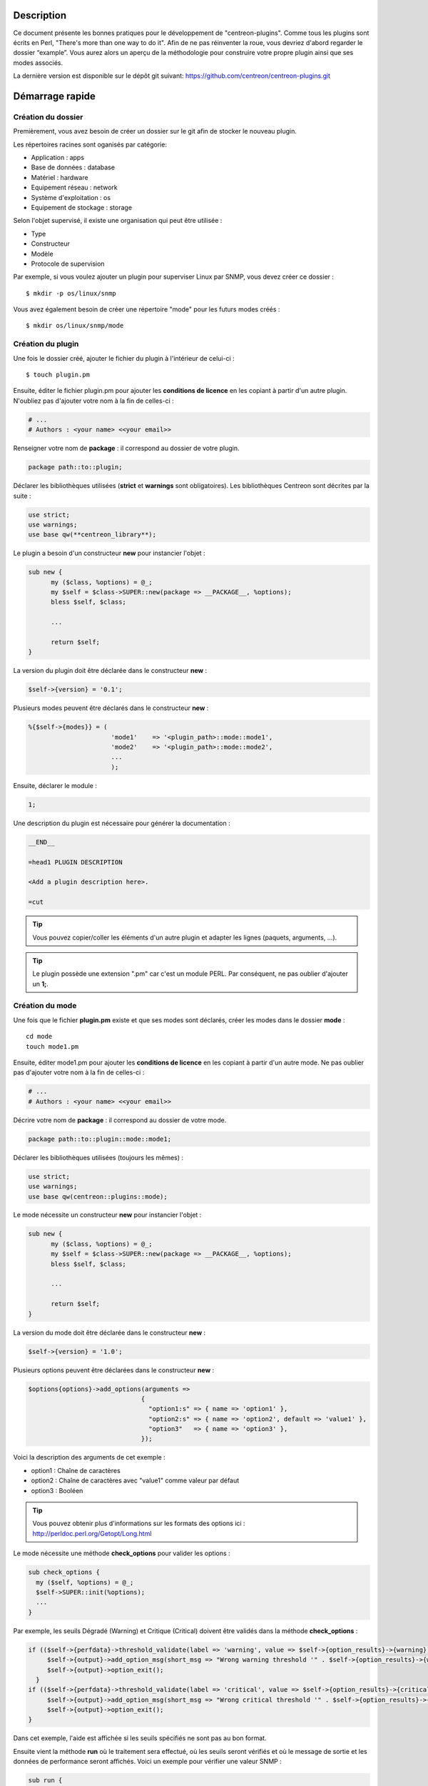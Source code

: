 ***********
Description
***********

Ce document présente les bonnes pratiques pour le développement de "centreon-plugins".
Comme tous les plugins sont écrits en Perl, "There's more than one way to do it".
Afin de ne pas réinventer la roue, vous devriez d'abord regarder le dossier “example”. Vous aurez alors un aperçu de la méthodologie pour construire votre propre plugin ainsi que ses modes associés.

La dernière version est disponible sur le dépôt git suivant: https://github.com/centreon/centreon-plugins.git

****************
Démarrage rapide
****************

-------------------
Création du dossier
-------------------

Premièrement, vous avez besoin de créer un dossier sur le git afin de stocker le nouveau plugin.

Les répertoires racines sont oganisés par catégorie:

* Application            : apps
* Base de données        : database
* Matériel               : hardware
* Equipement réseau      : network
* Système d'exploitation : os
* Equipement de stockage : storage

Selon l'objet supervisé, il existe une organisation qui peut être utilisée :

* Type
* Constructeur
* Modèle
* Protocole de supervision

Par exemple, si vous voulez ajouter un plugin pour superviser Linux par SNMP, vous devez créer ce dossier :
::

  $ mkdir -p os/linux/snmp

Vous avez également besoin de créer une répertoire "mode" pour les futurs modes créés :
::

  $ mkdir os/linux/snmp/mode

------------------
Création du plugin
------------------

Une fois le dossier créé, ajouter le fichier du plugin à l'intérieur de celui-ci :
::

  $ touch plugin.pm

Ensuite, éditer le fichier plugin.pm pour ajouter les **conditions de licence** en les copiant à partir d'un autre plugin. N'oubliez pas d'ajouter votre nom à la fin de celles-ci :

.. code-block:: perl

  # ...
  # Authors : <your name> <<your email>>

Renseigner votre nom de **package** : il correspond au dossier de votre plugin.

.. code-block:: perl

  package path::to::plugin;

Déclarer les bibliothèques utilisées (**strict** et **warnings** sont obligatoires). Les bibliothèques Centreon sont décrites par la suite :

.. code-block:: perl

  use strict;
  use warnings;
  use base qw(**centreon_library**);

Le plugin a besoin d'un constructeur **new** pour instancier l'objet :

.. code-block:: perl

  sub new {
        my ($class, %options) = @_;
        my $self = $class->SUPER::new(package => __PACKAGE__, %options);
        bless $self, $class;

        ...

        return $self;
  }

La version du plugin doit être déclarée dans le constructeur **new** :

.. code-block:: perl

  $self->{version} = '0.1';

Plusieurs modes peuvent être déclarés dans le constructeur **new** :

.. code-block:: perl

  %{$self->{modes}} = (
                        'mode1'    => '<plugin_path>::mode::mode1',
                        'mode2'    => '<plugin_path>::mode::mode2',
                        ...
                        );

Ensuite, déclarer le module :

.. code-block:: perl

  1;

Une description du plugin est nécessaire pour générer la documentation :

.. code-block:: perl

  __END__

  =head1 PLUGIN DESCRIPTION

  <Add a plugin description here>.

  =cut


.. tip::
  Vous pouvez copier/coller les éléments d'un autre plugin et adapter les lignes (paquets, arguments, ...).

.. tip::
  Le plugin possède une extension ".pm" car c'est un module PERL. Par conséquent, ne pas oublier d'ajouter un **1;**.

----------------
Création du mode
----------------

Une fois que le fichier **plugin.pm** existe et que ses modes sont déclarés, créer les modes dans le dossier **mode** :
::

  cd mode
  touch mode1.pm

Ensuite, éditer mode1.pm pour ajouter les **conditions de licence** en les copiant à partir d'un autre mode. Ne pas oublier pas d'ajouter votre nom à la fin de celles-ci :

.. code-block:: perl

  # ...
  # Authors : <your name> <<your email>>

Décrire votre nom de **package** : il correspond au dossier de votre mode.

.. code-block:: perl

  package path::to::plugin::mode::mode1;

Déclarer les bibliothèques utilisées (toujours les mêmes) :

.. code-block:: perl

  use strict;
  use warnings;
  use base qw(centreon::plugins::mode);

Le mode nécessite un constructeur **new** pour instancier l'objet :

.. code-block:: perl

  sub new {
        my ($class, %options) = @_;
        my $self = $class->SUPER::new(package => __PACKAGE__, %options);
        bless $self, $class;

        ...

        return $self;
  }

La version du mode doit être déclarée dans le constructeur **new** :

.. code-block:: perl

  $self->{version} = '1.0';

Plusieurs options peuvent être déclarées dans le constructeur **new** :

.. code-block:: perl

  $options{options}->add_options(arguments =>
                                {
                                  "option1:s" => { name => 'option1' },
                                  "option2:s" => { name => 'option2', default => 'value1' },
                                  "option3"   => { name => 'option3' },
                                });

Voici la description des arguments de cet exemple :

* option1 : Chaîne de caractères
* option2 : Chaîne de caractères avec "value1" comme valeur par défaut
* option3 : Booléen

.. tip::
  Vous pouvez obtenir plus d'informations sur les formats des options ici : http://perldoc.perl.org/Getopt/Long.html

Le mode nécessite une méthode **check_options** pour valider les options :

.. code-block:: perl

  sub check_options {
    my ($self, %options) = @_;
    $self->SUPER::init(%options);
    ...
  }

Par exemple, les seuils Dégradé (Warning) et Critique (Critical) doivent être validés dans la méthode **check_options** :

.. code-block:: perl

  if (($self->{perfdata}->threshold_validate(label => 'warning', value => $self->{option_results}->{warning})) == 0) {
       $self->{output}->add_option_msg(short_msg => "Wrong warning threshold '" . $self->{option_results}->{warning} . "'.");
       $self->{output}->option_exit();
    }
  if (($self->{perfdata}->threshold_validate(label => 'critical', value => $self->{option_results}->{critical})) == 0) {
       $self->{output}->add_option_msg(short_msg => "Wrong critical threshold '" . $self->{option_results}->{critical} . "'.");
       $self->{output}->option_exit();
  }

Dans cet exemple, l'aide est affichée si les seuils spécifiés ne sont pas au bon format.

Ensuite vient la méthode **run** où le traitement sera effectué, où les seuils seront vérifiés et où le message de sortie et les données de performance seront affichés.
Voici un exemple pour vérifier une valeur SNMP :

.. code-block:: perl

  sub run {
    my ($self, %options) = @_;
    $self->{snmp} = $options{snmp};
    $self->{hostname} = $self->{snmp}->get_hostname();

    my $result = $self->{snmp}->get_leef(oids => [$self->{option_results}->{oid}], nothing_quit => 1);
    my $value = $result->{$self->{option_results}->{oid}};

    my $exit = $self->{perfdata}->threshold_check(value => $value,
                               threshold => [ { label => 'critical', 'exit_litteral' => 'critical' }, { label => 'warning', exit_litteral => 'warning' } ]);
    $self->{output}->output_add(severity => $exit,
                                short_msg => sprintf("SNMP Value is %s.", $value));

    $self->{output}->perfdata_add(label => 'value', unit => undef,
                                  value => $value,
                                  warning => $self->{perfdata}->get_perfdata_for_output(label => 'warning'),
                                  critical => $self->{perfdata}->get_perfdata_for_output(label => 'critical'),
                                  min => undef, max => undef);

    $self->{output}->display();
    $self->{output}->exit();
  }

Dans cet exemple, un OID SNMP sera vérifié et comparé aux seuils Dégradé et Critique.
Voici les méthodes utilisées :

* get_leef        : pour obtenir une valeur snmp à partir d'un OID
* threshold_check : pour comparer une valeur snmp à des seuils dégradé et critique
* output_add      : pour ajouter des informations au message de sortie
* perfdata_add    : pour ajouter des données de performance au message de sortie
* display         : pour afficher le message de sortie
* exit            : pour sortir du programme

Ensuite, déclarer le module :

.. code-block:: perl

  1;

Une description du mode et de ses arguments est nécessaire pour générer la documentation :

.. code-block:: perl

  __END__

  =head1 PLUGIN DESCRIPTION

  <Add a plugin description here>.

  =cut

--------------
Commit et push
--------------

Avant de commiter le plugin, vous devez créer un **ticket amélioration** (enhancement) dans la forge centreon-plugins : http://forge.centreon.com/projects/centreon-plugins

Une fois que le plugin et ses modes sont développés, vous pouvez commiter (messages de commit en anglais) et envoyer votre travail :
::

  git add path/to/plugin
  git commit -m "Add new plugin for XXXX refs #<ticked_id>"
  git push

*****************************
Référentiel des bibliothèques
*****************************

Ce chapitre décrit les bibliothèques Centreon qui peuvent être utilisées dans votre développement.

------
Output
------

Cette bibliothèque vous permet de construire la sortie de votre plugin.

output_add
----------

Description
^^^^^^^^^^^

Ajouter une chaîne de caractères à la sortie (affichée avec la méthode **display**).
Si le statut est différent de 'OK', le message de sortie associé à 'OK' ne sera pas affiché.

Paramètres
^^^^^^^^^^

+------------+---------+----------+---------------------------------------------------------------+
|  Paramètre |    Type |   Défaut |          Description                                          |
+============+=========+==========+===============================================================+
| severity   | String  |    OK    | Statut du message de sortie.                                  |
+------------+---------+----------+---------------------------------------------------------------+
| separator  | String  |    \-    | Séparateur entre le statut et le message de sortie.           |
+------------+---------+----------+---------------------------------------------------------------+
| short_msg  | String  |          | Message de sortie court (première ligne).                     |
+------------+---------+----------+---------------------------------------------------------------+
| long_msg   | String  |          | Message de sortie long (utilisé avec l'option ``--verbose``). |
+------------+---------+----------+---------------------------------------------------------------+

Exemple
^^^^^^^

Voici un exemple de gestion de la sortie du plugin :

.. code-block:: perl

  $self->{output}->output_add(severity  => 'OK',
                              short_msg => 'All is ok');
  $self->{output}->output_add(severity  => 'Critical',
                              short_msg => 'There is a critical problem');
  $self->{output}->output_add(long_msg  => 'Port 1 is disconnected');

  $self->{output}->display();

La sortie affichera :
::

  CRITICAL - There is a critical problem
  Port 1 is disconnected


perfdata_add
------------

Description
^^^^^^^^^^^

Ajouter une donnée de performance à la sortie (affichée avec la méthode **display**).
Les données de performance sont affichées après le symbole '|'.

Paramètres
^^^^^^^^^^

+-----------------+-----------------+-------------+---------------------------------------------------------+
|  Paramètre      |    Type         |   Défaut    |          Description                                    |
+=================+=================+=============+=========================================================+
| label           | String          |             | Label de la donnée de performance.                      |
+-----------------+-----------------+-------------+---------------------------------------------------------+
| value           | Int             |             | Valeur de la donnée de performance.                     |
+-----------------+-----------------+-------------+---------------------------------------------------------+
| unit            | String          |             | Unité de la donnée de performance.                      |
+-----------------+-----------------+-------------+---------------------------------------------------------+
| warning         | String          |             | Seuil Dégradé.                                          |
+-----------------+-----------------+-------------+---------------------------------------------------------+
| critical        | String          |             | Seuil Critique.                                         |
+-----------------+-----------------+-------------+---------------------------------------------------------+
| min             | Int             |             | Valeur minimum de la donnée de performance.             |
+-----------------+-----------------+-------------+---------------------------------------------------------+
| max             | Int             |             | Valeur maximum de la donnée de performance.             |
+-----------------+-----------------+-------------+---------------------------------------------------------+

Exemple
^^^^^^^

Voici un exemple d'ajout d'une donnée de performance :

.. code-block:: perl

  $self->{output}->output_add(severity  => 'OK',
                              short_msg => 'Memory is ok');
  $self->{output}->perfdata_add(label    => 'memory_used',
                                value    => 30000000,
                                unit     => 'B',
                                warning  => '80000000',
                                critical => '90000000',
                                min      => 0,
                                max      => 100000000);

  $self->{output}->display();

La sortie affichera :
::

  OK - Memory is ok | 'memory_used'=30000000B;80000000;90000000;0;100000000


--------
Perfdata
--------

Cette bibliothèque vous permet de gérer les données de performance.

get_perfdata_for_output
-----------------------

Description
^^^^^^^^^^^

Gérer les seuils des données de performance pour la sortie.

Paramètres
^^^^^^^^^^

+-----------------+-----------------+-------------+--------------------------------------------------------------------------+
|  Paramètre      |    Type         |   Défaut    |          Description                                                     |
+=================+=================+=============+==========================================================================+
| **label**       | String          |             | Label du seuil.                                                          |
+-----------------+-----------------+-------------+--------------------------------------------------------------------------+
| total           | Int             |             | Seuil en pourcentage à transformer en valeur globale.                    |
+-----------------+-----------------+-------------+--------------------------------------------------------------------------+
| cast_int        | Int (0 or 1)    |             | Cast une valeur absolue en entier.                                       |
+-----------------+-----------------+-------------+--------------------------------------------------------------------------+
| op              | String          |             | Opérateur à appliquer à la valeur de début/fin (utilisé avec ``value``). |
+-----------------+-----------------+-------------+--------------------------------------------------------------------------+
| value           | Int             |             | Valeur à appliquer avec l'option ``op``.                                 |
+-----------------+-----------------+-------------+--------------------------------------------------------------------------+


Exemple
^^^^^^^

Voici un exemple de gestion des données de performance pour la sortie :

.. code-block:: perl

  my $format_warning_perfdata  = $self->{perfdata}->get_perfdata_for_output(label => 'warning', total => 1000000000, cast_int => 1);
  my $format_critical_perfdata = $self->{perfdata}->get_perfdata_for_output(label => 'critical', total => 1000000000, cast_int => 1);

  $self->{output}->perfdata_add(label    => 'memory_used',
                                value    => 30000000,
                                unit     => 'B',
                                warning  => $format_warning_perfdata,
                                critical => $format_critical_perfdata,
                                min      => 0,
                                max      => 1000000000);

.. tip::
  Dans cet exemple, au lieu d'afficher les seuils Dégradé et Critique en 'pourcentage', la fonction calculera et affichera ceux-ci en 'bytes'.

threshold_validate
------------------

Description
^^^^^^^^^^^

Valider et associer un seuil à un label.

Paramètres
^^^^^^^^^^

+-----------------+-----------------+-------------+---------------------------------------------------------+
|  Paramètre      |    Type         |   Défaut    |          Description                                    |
+=================+=================+=============+=========================================================+
| label           | String          |             | Label du seuil.                                         |
+-----------------+-----------------+-------------+---------------------------------------------------------+
| value           | String          |             | Valeur du seuil.                                        |
+-----------------+-----------------+-------------+---------------------------------------------------------+

Exemple
^^^^^^^

Voici un exemple vérifiant si le seuil dégradé est correct :

.. code-block:: perl

  if (($self->{perfdata}->threshold_validate(label => 'warning', value => $self->{option_results}->{warning})) == 0) {
    $self->{output}->add_option_msg(short_msg => "Wrong warning threshold '" . $self->{option_results}->{warning} . "'.");
    $self->{output}->option_exit();
  }

.. tip::
  Les bon formats de seuils sont consultables ici : https://nagios-plugins.org/doc/guidelines.html#THRESHOLDFORMAT

threshold_check
---------------

Description
^^^^^^^^^^^

Vérifier la valeur d'une donnée de performance avec un seuil pour déterminer son statut.

Paramètres
^^^^^^^^^^

+-----------------+-----------------+-------------+-------------------------------------------------------------------------+
|  Paramètre      |    Type         |   Défaut    |          Description                                                    |
+=================+=================+=============+=========================================================================+
| value           | Int             |             | Valeur de la donnée de performance à comparer.                          |
+-----------------+-----------------+-------------+-------------------------------------------------------------------------+
| threshold       | String array    |             | Label du seuil à comparer et statut de sortie si celui-ci est atteint.  |
+-----------------+-----------------+-------------+-------------------------------------------------------------------------+

Exemple
^^^^^^^

Voici un exemple vérifiant si une donnée de performance a atteint certains seuils :

.. code-block:: perl

  $self->{perfdata}->threshold_validate(label => 'warning', value => 80);
  $self->{perfdata}->threshold_validate(label => 'critical', value => 90);
  my $prct_used = 85;

  my $exit = $self->{perfdata}->threshold_check(value => $prct_used, threshold => [ { label => 'critical', 'exit_litteral' => 'critical' }, { label => 'warning', exit_litteral => 'warning' } ]);

  $self->{output}->output_add(severity  => $exit,
                              short_msg => sprint("Used memory is %i%%", $prct_used));
  $self->{output}->display();

La sortie affichera :
::

  WARNING - Used memory is 85% |

change_bytes
------------

Description
^^^^^^^^^^^

Convertir des bytes en unité de mesure lisible.
Retourner une valeur et une unité.

Paramètres
^^^^^^^^^^

+-----------------+-----------------+-------------+---------------------------------------------------------+
|  Paramètre      |    Type         |   Défaut    |          Description                                    |
+=================+=================+=============+=========================================================+
| value           | Int             |             | Valeur de données de performance à convertir.           |
+-----------------+-----------------+-------------+---------------------------------------------------------+
| network         |                 | 1024        | Unité de division (1000 si définie).                    |
+-----------------+-----------------+-------------+---------------------------------------------------------+

Exemple
^^^^^^^

Voici un exemple de conversion des bytes en unité de mesure lisible :

.. code-block:: perl

  my ($value, $unit) = $self->{perfdata}->change_bytes(value => 100000);

  print $value.' '.$unit."\n";

La sortie affichera :
::

  100 KB

----
SNMP
----

Cette bibliothèque vous permet d'utiliser le protocole SNMP dans votre plugin.
Pour l'utiliser, vous devez ajouter la ligne suivant au début de votre fichier **plugin.pm** :

.. code-block:: perl

  use base qw(centreon::plugins::script_snmp);


get_leef
--------

Description
^^^^^^^^^^^

Retourne une table de hashage de valeurs SNMP pour plusieurs OIDs (ne fonctionne pas avec les tables SNMP).

Paramètres
^^^^^^^^^^

+--------------+--------------+----------+----------------------------------------------------------------------------+
|  Paramètre   |    Type      |   Défaut |          Description                                                       |
+==============+==============+==========+============================================================================+
| **oids**     | String array |          | Tableau d'OIDs à contrôler (Peut être spécifié avec la méthode ``load``). |
+--------------+--------------+----------+----------------------------------------------------------------------------+
| dont_quit    | Int (0 or 1) |     0    | Ne pas quitter pas même si une erreur SNMP se produit.                     |
+--------------+--------------+----------+----------------------------------------------------------------------------+
| nothing_quit | Int (0 or 1) |     0    | Quitter si aucune valeur n'est retournée.                                  |
+--------------+--------------+----------+----------------------------------------------------------------------------+

Exemple
^^^^^^^

Voici un exemple pour récupérer 2 valeurs SNMP :

.. code-block:: perl

  my $oid_hrSystemUptime = '.1.3.6.1.2.1.25.1.1.0';
  my $oid_sysUpTime = '.1.3.6.1.2.1.1.3.0';

  my $result = $self->{snmp}->get_leef(oids => [ $oid_hrSystemUptime, $oid_sysUpTime ], nothing_quit => 1);

  print $result->{$oid_hrSystemUptime}."\n";
  print $result->{$oid_sysUpTime}."\n";


load
----

Description
^^^^^^^^^^^

Charger une liste d'OIDs à utiliser avec la méthode **get_leef**.

Paramètres
^^^^^^^^^^

+-----------------+----------------------+--------------+----------------------------------------------------------------------------+
|  Paramètre      |        Type          |   Défaut     |          Description                                                       |
+=================+======================+==============+============================================================================+
| **oids**        |  String array        |              | Tableau d'OIDs à vérifier.                                                 |
+-----------------+----------------------+--------------+----------------------------------------------------------------------------+
| instances       |  Int array           |              | Tableau d'instances d'OIDs à vérifier.                                     |
+-----------------+----------------------+--------------+----------------------------------------------------------------------------+
| instance_regexp |  String              |              | Expression régulière pour obtenir les instances de l'option **instances**. |
+-----------------+----------------------+--------------+----------------------------------------------------------------------------+
| begin           |  Int                 |              | Instance de début.                                                          |
+-----------------+----------------------+--------------+----------------------------------------------------------------------------+
| end             |  Int                 |              | Instance de fin.                                                           |
+-----------------+----------------------+--------------+----------------------------------------------------------------------------+

Exemple
^^^^^^^

Voici un exemple pour obtenir les 4 premières instances d'une table SNMP en utilisant la méthode **load** :

.. code-block:: perl

  my $oid_dskPath = '.1.3.6.1.4.1.2021.9.1.2';

  $self->{snmp}->load(oids => [$oid_dskPercentNode], instances => [1,2,3,4]);

  my $result = $self->{snmp}->get_leef(nothing_quit => 1);

  use Data::Dumper;
  print Dumper($result);

Voici un exemple pour obtenir plusieurs instances dynamiquement (modules mémoire de matériel Dell) en utilisant la méthode **load** :

.. code-block:: perl

  my $oid_memoryDeviceStatus = '.1.3.6.1.4.1.674.10892.1.1100.50.1.5';
  my $oid_memoryDeviceLocationName = '.1.3.6.1.4.1.674.10892.1.1100.50.1.8';
  my $oid_memoryDeviceSize = '.1.3.6.1.4.1.674.10892.1.1100.50.1.14';
  my $oid_memoryDeviceFailureModes = '.1.3.6.1.4.1.674.10892.1.1100.50.1.20';

  my $result = $self->{snmp}->get_table(oid => $oid_memoryDeviceStatus);
  $self->{snmp}->load(oids => [$oid_memoryDeviceLocationName, $oid_memoryDeviceSize, $oid_memoryDeviceFailureModes],
                      instances => [keys %$result],
                      instance_regexp => '(\d+\.\d+)$');

  my $result2 = $self->{snmp}->get_leef();

  use Data::Dumper;
  print Dumper($result2);


get_table
---------

Description
^^^^^^^^^^^

Retourner une table de hashage de valeurs SNMP pour une table SNMP.

Paramètres
^^^^^^^^^^

+-----------------+----------------------+----------------+-----------------------------------------------------------------+
|  Paramètre      |        Type          |   Défaut       |          Description                                            |
+=================+======================+================+=================================================================+
| **oid**         |  String              |                | OID de la table SNMP à récupérer.                               |
+-----------------+----------------------+----------------+-----------------------------------------------------------------+
| start           |  Int                 |                | Premier OID à récupérer.                                        |
+-----------------+----------------------+----------------+-----------------------------------------------------------------+
| end             |  Int                 |                | Dernier OID à récupérer.                                        |
+-----------------+----------------------+----------------+-----------------------------------------------------------------+
| dont_quit       |  Int (0 or 1)        |       0        | Ne pas quitter même si une erreur SNMP se produit.              |
+-----------------+----------------------+----------------+-----------------------------------------------------------------+
| nothing_quit    |  Int (0 or 1)        |       0        | Quitter si aucune valeur n'est retournée.                       |
+-----------------+----------------------+----------------+-----------------------------------------------------------------+
| return_type     |  Int (0 or 1)        |       0        | Retourner une table de hashage à un niveau au lieu de plusieurs.|
+-----------------+----------------------+----------------+-----------------------------------------------------------------+

Exemple
^^^^^^^

Voici un exemple pour récupérer une table SNMP :

.. code-block:: perl

  my $oid_rcDeviceError            = '.1.3.6.1.4.1.15004.4.2.1';
  my $oid_rcDeviceErrWatchdogReset = '.1.3.6.1.4.1.15004.4.2.1.2.0';

  my $results = $self->{snmp}->get_table(oid => $oid_rcDeviceError, start => $oid_rcDeviceErrWatchdogReset);

  use Data::Dumper;
  print Dumper($results);


get_multiple_table
------------------

Description
^^^^^^^^^^^

Retourner une table de hashage de valeurs SNMP pour plusieurs tables SNMP.

Paramètres
^^^^^^^^^^

+-----------------+----------------------+----------------+---------------------------------------------------------------------------------------+
|  Paramètre      |        Type          |   Défaut       |          Description                                                                  |
+=================+======================+================+=======================================================================================+
| **oids**        |  Hash table          |                | Table de hashage des OIDs à récupérer (Peut être spécifié avec la méthode ``load``).  |
|                 |                      |                | Les clés peuvent être : "oid", "start", "end".                                        |
+-----------------+----------------------+----------------+---------------------------------------------------------------------------------------+
| dont_quit       |  Int (0 or 1)        |       0        | Ne pas quitter même si une erreur snmp se produit.                                    |
+-----------------+----------------------+----------------+---------------------------------------------------------------------------------------+
| nothing_quit    |  Int (0 or 1)        |       0        | Quitter si aucune valeur n'est retournée.                                             |
+-----------------+----------------------+----------------+---------------------------------------------------------------------------------------+
| return_type     |  Int (0 or 1)        |       0        | Retourner une table de hashage à un niveau au lieu de plusieurs.                      |
+-----------------+----------------------+----------------+---------------------------------------------------------------------------------------+

Exemple
^^^^^^^

Voici un exemple pour récupérer 2 tables SNMP :

.. code-block:: perl

  my $oid_sysDescr        = ".1.3.6.1.2.1.1.1";
  my $aix_swap_pool       = ".1.3.6.1.4.1.2.6.191.2.4.2.1";

  my $results = $self->{snmp}->get_multiple_table(oids => [
                                                        { oid => $aix_swap_pool, start => 1 },
                                                        { oid => $oid_sysDescr },
                                                  ]);

  use Data::Dumper;
  print Dumper($results);


get_hostname
------------

Description
^^^^^^^^^^^

Récupérer le nom d'hôte en paramètre (utile pour obtenir le nom d'hôte dans un mode).

Paramètres
^^^^^^^^^^

Aucun.

Exemple
^^^^^^^

Voici un exemple pour obtenir le nom d'hôte en paramètre :

.. code-block:: perl

  my $hostname = $self->{snmp}->get_hostname();


get_port
--------

Description
^^^^^^^^^^^

Récupérer le port en paramètre (utile pour obtenir le port dans un mode).

Parameters
^^^^^^^^^^

Aucun.

Exemple
^^^^^^^

Voici un exemple pour obtenir le port en paramètre :

.. code-block:: perl

  my $port = $self->{snmp}->get_port();


oid_lex_sort
------------

Description
^^^^^^^^^^^

Retourner des OIDs triés.

Paramètres
^^^^^^^^^^

+-----------------+-------------------+-------------+---------------------------------------------------------+
|  Paramètre      |    Type           |   Défaut    |          Description                                    |
+=================+===================+=============+=========================================================+
| **-**           |  String array     |             | Tableau d'OIDs à trier.                                 |
+-----------------+-------------------+-------------+---------------------------------------------------------+

Exemple
^^^^^^^

Cet exemple afichera des OIDs triés :

.. code-block:: perl

  foreach my $oid ($self->{snmp}->oid_lex_sort(keys %{$self->{results}->{$my_oid}})) {
    print $oid;
  }


----
Misc
----

Cette bibliothèque fournit un ensemble de méthodes diverses.
Pour l'utiliser, vous pouvez directement utiliser le chemin de la méthode :

.. code-block:: perl

  centreon::plugins::misc::<my_method>;


trim
----

Description
^^^^^^^^^^^

Enlever les espaces de début et de fin d'une chaîne de caractères.

Paramètres
^^^^^^^^^^

+-----------------+-----------------+-------------+---------------------------------------------------------+
|  Paramètre      |    Type         |   Défaut    |          Description                                    |
+=================+=================+=============+=========================================================+
| **-**           | String          |             | Chaîne à modifier.                                   |
+-----------------+-----------------+-------------+---------------------------------------------------------+

Exemple
^^^^^^^

Voici un exemple d'utilisation de la méthode **trim** :

.. code-block:: perl

  my $word = '  Hello world !  ';
  my $trim_word =  centreon::plugins::misc::trim($word);

  print $word."\n";
  print $trim_word."\n";

La sortie affichera :
::

  Hello world !


change_seconds
--------------

Description
^^^^^^^^^^^

Convertir des secondes en unité de mesure lisible.

Paramètres
^^^^^^^^^^

+-----------------+-----------------+-------------+---------------------------------------------------------+
|  Paramètre      |    Type         |   Défaut    |          Description                                    |
+=================+=================+=============+=========================================================+
| **-**           | Int             |             | Nombre de secondes à convertir.                         |
+-----------------+-----------------+-------------+---------------------------------------------------------+

Exemple
^^^^^^^

Voici un exemple d'utilisation de la méthode **change_seconds** :

.. code-block:: perl

  my $seconds = 3750;
  my $human_readable_time =  centreon::plugins::misc::change_seconds($seconds);

  print 'Human readable time : '.$human_readable_time."\n";

La sortie affichera :
::

  Human readable time : 1h 2m 30s


backtick
--------

Description
^^^^^^^^^^^

Exécuter une commande système.

Paramètres
^^^^^^^^^^

+-----------------+-----------------+-------------+---------------------------------------------------------+
|  Paramètre      |    Type         |   Défaut    |          Description                                    |
+=================+=================+=============+=========================================================+
| **command**     | String          |             | Commande à exécuter.                                    |
+-----------------+-----------------+-------------+---------------------------------------------------------+
| arguments       | String array    |             | Arguments de la commande.                               |
+-----------------+-----------------+-------------+---------------------------------------------------------+
| timeout         | Int             |     30      | Timeout de la commande.                                 |
+-----------------+-----------------+-------------+---------------------------------------------------------+
| wait_exit       | Int (0 or 1)    |     0       | Le processus de la commande ignore les signaux SIGCHLD. |
+-----------------+-----------------+-------------+---------------------------------------------------------+
| redirect_stderr | Int (0 or 1)    |     0       | Afficher les erreurs dans la sortie.                    |
+-----------------+-----------------+-------------+---------------------------------------------------------+

Exemple
^^^^^^^

Voici un exemple d'utilisation de la méthode **backtick** :

.. code-block:: perl

  my ($error, $stdout, $exit_code) = centreon::plugins::misc::backtick(
                                      command => 'ls /home',
                                      timeout => 5,
                                      wait_exit => 1
                                      );

  print $stdout."\n";

La sortie affichera les fichiers du répertoire '/home'.


execute
-------

Description
^^^^^^^^^^^

Exécuter une commande à distance.

Paramètres
^^^^^^^^^^

+------------------+-----------------+-------------+----------------------------------------------------------------------------------------------------+
|  Paramètre       |    Type         |   Défaut    |          Description                                                                               |
+==================+=================+=============+====================================================================================================+
| **output**       | Object          |             | Sortie du plugin ($self->{output}).                                                                |
+------------------+-----------------+-------------+----------------------------------------------------------------------------------------------------+
| **options**      | Object          |             | Options du plugin ($self->{option_results}) pour obtenir les informations de connexion à distance. |
+------------------+-----------------+-------------+----------------------------------------------------------------------------------------------------+
| sudo             | String          |             | Utiliser la commande sudo.                                                                         |
+------------------+-----------------+-------------+----------------------------------------------------------------------------------------------------+
| **command**      | String          |             | Commande à exécuter.                                                                               |
+------------------+-----------------+-------------+----------------------------------------------------------------------------------------------------+
| command_path     | String          |             | Chemin de la commande.                                                                             |
+------------------+-----------------+-------------+----------------------------------------------------------------------------------------------------+
| command_options  | String          |             | Arguments de la commande.                                                                          |
+------------------+-----------------+-------------+----------------------------------------------------------------------------------------------------+

Exemple
^^^^^^^

Voici un exemple d'utilisation de la méthode **execute**.
Nous supposons que l'option ``--remote`` soit activée :

.. code-block:: perl

  my $stdout = centreon::plugins::misc::execute(output => $self->{output},
                                                options => $self->{option_results},
                                                sudo => 1,
                                                command => 'ls /home',
                                                command_path => '/bin/',
                                                command_options => '-l');

La sortie affichera les fichier du répertoire /home d'un hôte distant à travers une connexion SSH.


windows_execute
---------------

Description
^^^^^^^^^^^

Exécuter une commande sur Windows.

Paramètres
^^^^^^^^^^

+------------------+-----------------+-------------+-----------------------------------------------------------------+
|  Paramètre       |    Type         |   Défaut    |          Description                                            |
+==================+=================+=============+=================================================================+
| **output**       | Object          |             | Sortie du plugin ($self->{output}).                             |
+------------------+-----------------+-------------+-----------------------------------------------------------------+
| **command**      | String          |             | Commande à exécuter.                                            |
+------------------+-----------------+-------------+-----------------------------------------------------------------+
| command_path     | String          |             | Chemin de la commande.                                          |
+------------------+-----------------+-------------+-----------------------------------------------------------------+
| command_options  | String          |             | Arguments de la commande.                                       |
+------------------+-----------------+-------------+-----------------------------------------------------------------+
| timeout          | Int             |             | Timeout de la commande.                                         |
+------------------+-----------------+-------------+-----------------------------------------------------------------+
| no_quit          | Int             |             | Ne pas quitter même si une erreur SNMP se produit.              |
+------------------+-----------------+-------------+-----------------------------------------------------------------+


Exemple
^^^^^^^

Voici un exemple d'utilisation de la méthode **windows_execute**.

.. code-block:: perl

  my $stdout = centreon::plugins::misc::windows_execute(output => $self->{output},
                                                        timeout => 10,
                                                        command => 'ipconfig',
                                                        command_path => '',
                                                        command_options => '/all');

La sortie affichera la configuration IP d'un hôte Windows.


---------
Statefile
---------

Cette bibliothèque fournit un ensemble de méthodes pour utiliser un fichier de cache.
Pour l'utiliser, ajouter la ligne suivante au début de votre **mode** :

.. code-block:: perl

  use centreon::plugins::statefile;


read
----

Description
^^^^^^^^^^^

Lire un fichier de cache.

Paramètres
^^^^^^^^^^

+-------------------+-----------------+-------------+---------------------------------------------------------+
|  Paramètre        |    Type         |   Défaut    |          Description                                    |
+===================+=================+=============+=========================================================+
| **statefile**     | String          |             | Nom du fichier de cache.                                |
+-------------------+-----------------+-------------+---------------------------------------------------------+
| **statefile_dir** | String          |             | Répertoire du fichier de cache.                         |
+-------------------+-----------------+-------------+---------------------------------------------------------+
| memcached         | String          |             | Serveur memcached à utiliser.                           |
+-------------------+-----------------+-------------+---------------------------------------------------------+

Exemple
^^^^^^^

Voici un exemple d'utilisation de la méthode **read** :

.. code-block:: perl

  $self->{statefile_value} = centreon::plugins::statefile->new(%options);
  $self->{statefile_value}->check_options(%options);
  $self->{statefile_value}->read(statefile => 'my_cache_file',
                                 statefile_dir => '/var/lib/centreon/centplugins'
                                );

  use Data::Dumper;
  print Dumper($self->{statefile_value});

La sortie affichera le fichier de cache et ses paramètres.


get
---

Description
^^^^^^^^^^^

Récupérer les données d'un fichier de cache.

Paramètres
^^^^^^^^^^

+-------------------+-----------------+-------------+---------------------------------------------------------+
|  Paramètre        |    Type         |   Défaut    |          Description                                    |
+===================+=================+=============+=========================================================+
| name              | String          |             | Récupérer une valeur du fichier de cache.               |
+-------------------+-----------------+-------------+---------------------------------------------------------+

Exemple
^^^^^^^

Voici un exemple d'utilisation de la méthode **get** :

.. code-block:: perl

  $self->{statefile_value} = centreon::plugins::statefile->new(%options);
  $self->{statefile_value}->check_options(%options);
  $self->{statefile_value}->read(statefile => 'my_cache_file',
                                 statefile_dir => '/var/lib/centreon/centplugins'
                                );

  my $value = $self->{statefile_value}->get(name => 'property1');
  print $value."\n";

La sortie affichera la valeur associée à 'property1' du fichier de cache.


write
-----

Description
^^^^^^^^^^^

Ecrire des données dans le fichier de cache.

Paramètres
^^^^^^^^^^

+-------------------+-----------------+-------------+---------------------------------------------------------+
|  Paramètre        |    Type         |   Défaut    |          Description                                    |
+===================+=================+=============+=========================================================+
| data              | String          |             | Données à écrire dans le fichier de cache.              |
+-------------------+-----------------+-------------+---------------------------------------------------------+

Exemple
^^^^^^^

Voici un exemple d'utilisation de la méthode **write** :

.. code-block:: perl

  $self->{statefile_value} = centreon::plugins::statefile->new(%options);
  $self->{statefile_value}->check_options(%options);
  $self->{statefile_value}->read(statefile => 'my_cache_file',
                                 statefile_dir => '/var/lib/centreon/centplugins'
                                );

  my $new_datas = {};
  $new_datas->{last_timestamp} = time();
  $self->{statefile_value}->write(data => $new_datas);

Ensuite, vous pouvez voir le résultat dans le fichier '/var/lib/centreon/centplugins/my_cache_file', le timestamp y est écrit.


----
HTTP
----

Cette bibliothèque fournit un ensemble de méthodes pour utiliser le protocole HTTP.
Pour l'utiliser, ajouter la ligne suivante au début de votre **mode** :

.. code-block:: perl

  use centreon::plugins::http;

Certaines options doivent être spécifiées dans **plugin.pm** :

+-----------------+-----------------+----------------------------------------------------------------------+
|  Option         |    Type         |          Description                                                 |
+=================+=================+======================================================================+
| **hostname**    | String          | Adresse IP/FQDN du serveur web.                                      |
+-----------------+-----------------+----------------------------------------------------------------------+
| **port**        | String          | Port HTTP.                                                           |
+-----------------+-----------------+----------------------------------------------------------------------+
| **proto**       | String          | Protocole utilisé ('HTTP' ou 'HTTPS').                               |
+-----------------+-----------------+----------------------------------------------------------------------+
| credentials     |                 | Utiliser les informations d'authentification.                        |
+-----------------+-----------------+----------------------------------------------------------------------+
| ntlm            |                 | Utiliser l'authentification NTLM (si ``--credentials`` est utilisée).|
+-----------------+-----------------+----------------------------------------------------------------------+
| username        | String          | Nom d'utilisateur (si ``--credentials`` est utilisée).               |
+-----------------+-----------------+----------------------------------------------------------------------+
| password        | String          | Mot de passe (si ``--credentials`` est utilisée).                    |
+-----------------+-----------------+----------------------------------------------------------------------+
| proxyurl        | String          | Proxy à utiliser.                                                    |
+-----------------+-----------------+----------------------------------------------------------------------+
| url_path        | String          | URL à se connecter (commence par '/').                               |
+-----------------+-----------------+----------------------------------------------------------------------+

connect
-------

Description
^^^^^^^^^^^

Tester la connexion vers une url HTTP.
Retourner le contenu de la page web.

Paramètres
^^^^^^^^^^

Cette méthode utilise les options du plugin précédemment définies.

Exemple
^^^^^^^

Voici un exemple d'utilisation de la méthode **connect**.
Nous supposons que ces options sont définies :
* --hostname = 'google.com'
* --urlpath  = '/'
* --proto    = 'http'
* --port     = 80

.. code-block:: perl

  $self->{http} = centreon::plugins::http->new(output => $self->{output}, options => $self->{options});
  $self->{http}->set_options(%{$self->{option_results}});
  my $webcontent = $self->{http}->request();
  print $webcontent;

La sortie affichera le contenu de la page web '\http://google.com/'.


---
DBI
---

Cette bibliothèque vous permet de vous connecter à une ou plusieurs bases de données.
Pour l'utiliser, ajouter la ligne suivante au début de votre fichier **plugin.pm** :

.. code-block:: perl

  use base qw(centreon::plugins::script_sql);

connect
-------

Description
^^^^^^^^^^^

Se connecter à une ou plusieurs bases de données.

Paramètres
^^^^^^^^^^

+------------+--------------+----------+-----------------------------------------------------------+
|  Paramètre |    Type      |   Défaut |          Description                                      |
+============+==============+==========+===========================================================+
| dontquit   | Int (0 or 1) |     0    | Ne pas quitter même si une erreur de connexion se produit.|
+------------+--------------+----------+-----------------------------------------------------------+

Exemple
^^^^^^^

Voici un exemple d'utilisation de la méthode **connect**.
Le format de la chaîne de connexion peut avoir les formes suivantes :
::
    DriverName:database_name
    DriverName:database_name@hostname:port
    DriverName:database=database_name;host=hostname;port=port

Dans plugin.pm :

.. code-block:: perl

  $self->{sqldefault}->{dbi} = ();
  $self->{sqldefault}->{dbi} = { data_source => 'mysql:host=127.0.0.1;port=3306' };

Dans votre mode :

.. code-block:: perl

  $self->{sql} = $options{sql};
  my ($exit, $msg_error) = $self->{sql}->connect(dontquit => 1);

Vous êtes alors connecté à la base de données MySQL.

query
-----

Description
^^^^^^^^^^^

Exécuter une requête SQL sur la base de données.

Paramètres
^^^^^^^^^^

+-------------------+-----------------+-------------+---------------------------------------------------------+
|  Paramètre        |    Type         |   Défaut    |          Description                                    |
+===================+=================+=============+=========================================================+
| query             | String          |             | Requête SQL à exécuter.                                 |
+-------------------+-----------------+-------------+---------------------------------------------------------+

Exemple
^^^^^^^

Voici un exemple d'utilisation de la méthode **query** :

.. code-block:: perl

  $self->{sql}->query(query => q{SHOW /*!50000 global */ STATUS LIKE 'Slow_queries'});
  my ($name, $result) = $self->{sql}->fetchrow_array();

  print 'Name : '.$name."\n";
  print 'Value : '.$value."\n";

La sortie affichera le nombre de requêtes MySQL lentes.


fetchrow_array
--------------

Description
^^^^^^^^^^^

Retourner une tableau à partir d'une requête SQL.

Paramètres
^^^^^^^^^^

Aucun.

Exemple
^^^^^^^

Voici un exemple d'utilisation de la méthode **fetchrow_array** :

.. code-block:: perl

  $self->{sql}->query(query => q{SHOW /*!50000 global */ STATUS LIKE 'Uptime'});
  my ($dummy, $result) = $self->{sql}->fetchrow_array();

  print 'Uptime : '.$result."\n";

La sortie affichera l'uptime MySQL.


fetchall_arrayref
-----------------

Description
^^^^^^^^^^^

Retourner un tableau à partir d'une requête SQL.

Paramètres
^^^^^^^^^^

Aucun.

Exemple
^^^^^^^

Voici un exemple d'utilisation de la méthode **fetchrow_array** :

.. code-block:: perl

  $self->{sql}->query(query => q{
        SELECT SUM(DECODE(name, 'physical reads', value, 0)),
            SUM(DECODE(name, 'physical reads direct', value, 0)),
            SUM(DECODE(name, 'physical reads direct (lob)', value, 0)),
            SUM(DECODE(name, 'session logical reads', value, 0))
        FROM sys.v_$sysstat
  });
  my $result = $self->{sql}->fetchall_arrayref();

  my $physical_reads = @$result[0]->[0];
  my $physical_reads_direct = @$result[0]->[1];
  my $physical_reads_direct_lob = @$result[0]->[2];
  my $session_logical_reads = @$result[0]->[3];

  print $physical_reads."\n";

La sortie affichera les lectures physiques sur une base de données Oracle.


fetchrow_hashref

----------------

Description
^^^^^^^^^^^

Retourner une table de hashage à partir d'une requête SQL.

Paramètres
^^^^^^^^^^

Aucun.

Exemple
^^^^^^^

Voici un exemple d'utilisation de la méthode **fetchrow_hashref** :

.. code-block:: perl

  $self->{sql}->query(query => q{
    SELECT datname FROM pg_database
  });

  while ((my $row = $self->{sql}->fetchrow_hashref())) {
    print $row->{datname}."\n";
  }

La sortie affichera la liste des bases de données PostgreSQL.


*****************
Exemples complets
*****************

-------------------
Requête SNMP simple
-------------------

Description
-----------

| Cet exemple explique comment vérifier une valeur SNMP unique sur un pare-feu PfSense (paquets supprimés pour cause de surcharge mémoire).
| Un fichier de cache sera utilisé car c'est un compteur SNMP. Il est nécessaire d'obtenir la valeur différentielle entre 2 contrôles.
| La valeur récupérée sera comparée aux seuils Dégradé et Critique.

Fichier du plugin
-----------------

Tout d'abord, créer le dossier du plugin, ainsi que le fichier du plugin :
::

  $ mkdir -p apps/pfsense/snmp
  $ touch apps/pfsense/snmp/plugin.pm

.. tip::
  PfSense est un pare-feu applicatif et il sera contrôlé en utilisant le protocole SNMP

Ensuite, éditer le fichier **plugin.pm** et ajouter les lignes suivantes :

.. code-block:: perl

  #
  # Copyright 2018 Centreon (http://www.centreon.com/)
  #
  # Centreon is a full-fledged industry-strength solution that meets
  # the needs in IT infrastructure and application monitoring for
  # service performance.
  #
  # Licensed under the Apache License, Version 2.0 (the "License");
  # you may not use this file except in compliance with the License.
  # You may obtain a copy of the License at
  #
  #     http://www.apache.org/licenses/LICENSE-2.0
  #
  # Unless required by applicable law or agreed to in writing, software
  # distributed under the License is distributed on an "AS IS" BASIS,
  # WITHOUT WARRANTIES OR CONDITIONS OF ANY KIND, either express or implied.
  # See the License for the specific language governing permissions and
  # limitations under the License.
  #

  # Chemin vers le plugin
  package apps::pfsense::snmp::plugin;

  # Bibliothèques nécessaires
  use strict;
  use warnings;
  # Utiliser cette bibliothèque pour contrôle en utilisant le protocole SNMP
  use base qw(centreon::plugins::script_snmp);

.. tip::
  N'oublier pas de modifier la ligne 'Authors'.

Ajouter la méthode **new** pour instancier le plugin :

.. code-block:: perl

  sub new {
    my ($class, %options) = @_;
    my $self = $class->SUPER::new(package => __PACKAGE__, %options);
    bless $self, $class;
    # $options->{options} = options object

    # Version du plugin
    $self->{version} = '0.1';

    # Association des modes
    %{$self->{modes}} = (
                         # Nom du mode => Chemin vers le mode
                         'memory-dropped-packets'   => 'apps::pfsense::snmp::mode::memorydroppedpackets',
                         );

    return $self;
  }

Déclarer ce plugin en tant que module perl :

.. code-block:: perl

  1;

Ajouter une description au plugin :

.. code-block:: perl

  __END__

  =head1 PLUGIN DESCRIPTION

  Check pfSense in SNMP.

  =cut

.. tip::

  Cette description est affichée avec l'option ``--help``.


Fichier du mode
---------------

Ensuite, créer le répertoire du mode, ainsi que le fichier du mode :
::

  $ mkdir apps/pfsense/snmp/mode
  $ touch apps/pfsense/snmp/mode/memorydroppedpackets.pm

Editer le fichier **memorydroppedpackets.pm** et ajouter les lignes suivantes :

.. code-block:: perl

  #
  # Copyright 2018 Centreon (http://www.centreon.com/)
  #
  # Centreon is a full-fledged industry-strength solution that meets
  # the needs in IT infrastructure and application monitoring for
  # service performance.
  #
  # Licensed under the Apache License, Version 2.0 (the "License");
  # you may not use this file except in compliance with the License.
  # You may obtain a copy of the License at
  #
  #     http://www.apache.org/licenses/LICENSE-2.0
  #
  # Unless required by applicable law or agreed to in writing, software
  # distributed under the License is distributed on an "AS IS" BASIS,
  # WITHOUT WARRANTIES OR CONDITIONS OF ANY KIND, either express or implied.
  # See the License for the specific language governing permissions and
  # limitations under the License.
  #

  # Chemin vers le mode
  package apps::pfsense::snmp::mode::memorydroppedpackets;

  # Bibliothèque nécessaire pour le mode
  use base qw(centreon::plugins::mode);

  # Bibliothèques nécessaires
  use strict;
  use warnings;

  # Bibliothèque nécessaire pour certaines fonctions
  use POSIX;

  # Bibliothèque nécessaire pour utiliser un fichier de cache
  use centreon::plugins::statefile;

Ajouter la méthode **new** pour instancier le mode :

.. code-block:: perl

  sub new {
    my ($class, %options) = @_;
    my $self = $class->SUPER::new(package => __PACKAGE__, %options);
    bless $self, $class;

    # Version du mode
    $self->{version} = '1.0';

    # Declaration des options
    $options{options}->add_options(arguments =>
                                {
                                  # nom de l'option    => nom de la variable
                                  "warning:s"          => { name => 'warning', },
                                  "critical:s"         => { name => 'critical', },
                                });

    # Instanciation du fichier de cache
    $self->{statefile_value} = centreon::plugins::statefile->new(%options);
    return $self;
  }

.. tip::

  Une valeur par défaut peut être ajoutée aux options.
  Exemple : "warning:s" => { name => 'warning', default => '80'},

Ajouter la méthode **check_options** pour valider les options :

.. code-block:: perl

  sub check_options {
    my ($self, %options) = @_;
    $self->SUPER::init(%options);

    # Validation des options de seuil avec la méthode threshold_validate
    if (($self->{perfdata}->threshold_validate(label => 'warning', value => $self->{option_results}->{warning})) == 0) {
       $self->{output}->add_option_msg(short_msg => "Wrong warning threshold '" . $self->{option_results}->{warning} . "'.");
       $self->{output}->option_exit();
    }
    if (($self->{perfdata}->threshold_validate(label => 'critical', value => $self->{option_results}->{critical})) == 0) {
       $self->{output}->add_option_msg(short_msg => "Wrong critical threshold '" . $self->{option_results}->{critical} . "'.");
       $self->{output}->option_exit();
    }

    # Validation des options de fichier de cache en utilisant la méthode check_options de la bibliothèque statefile
    $self->{statefile_value}->check_options(%options);
  }

Ajouter la méthode **run** pour exécuter le mode :

.. code-block:: perl

  sub run {
    my ($self, %options) = @_;
    # $options{snmp} = snmp object

    # Récupération des options SNMP
    $self->{snmp} = $options{snmp};
    $self->{hostname} = $self->{snmp}->get_hostname();
    $self->{snmp_port} = $self->{snmp}->get_port();

    # oid SNMP à requêter
    my $oid_pfsenseMemDropPackets = '.1.3.6.1.4.1.12325.1.200.1.2.6.0';
    my ($result, $value);

    # Récupération de la valeur SNMP pour l'oid précédemment défini
    $result = $self->{snmp}->get_leef(oids => [ $oid_pfsenseMemDropPackets ], nothing_quit => 1);
    # $result est une table de hashage où les clés sont les oids
    $value = $result->{$oid_pfsenseMemDropPackets};

    # Lecture du fichier de cache
    $self->{statefile_value}->read(statefile => 'pfsense_' . $self->{hostname}  . '_' . $self->{snmp_port} . '_' . $self->{mode});
    # Lecture des valeurs du fichier de cache
    my $old_timestamp = $self->{statefile_value}->get(name => 'last_timestamp');
    my $old_memDropPackets = $self->{statefile_value}->get(name => 'memDropPackets');

    # Création d'une table de hashage avec les nouvelles valeurs qui seront écrites dans le fichier de cache
    my $new_datas = {};
    $new_datas->{last_timestamp} = time();
    $new_datas->{memDropPackets} = $value;

    # Ecriture des nouvelles valeurs dans le fichier de cache
    $self->{statefile_value}->write(data => $new_datas);

    # Si le fichier de cache ne possède aucune valeur, nous les créons et attendons un nouveau contrôle pour calculer la valeur
    if (!defined($old_timestamp) || !defined($old_memDropPackets)) {
        $self->{output}->output_add(severity => 'OK',
                                    short_msg => "Buffer creation...");
        $self->{output}->display();
        $self->{output}->exit();
    }

    # Correctif lorsque PfSense redémarre (les compteurs snmp sont réinitialisés à 0)
    $old_memDropPackets = 0 if ($old_memDropPackets > $new_datas->{memDropPackets});

    # Calcul de l'intervalle de temps entre 2 contrôles
    my $delta_time = $new_datas->{last_timestamp} - $old_timestamp;
    $delta_time = 1 if ($delta_time == 0);

    # Calcul de la valeur par seconde
    my $memDropPacketsPerSec = ($new_datas->{memDropPackets} - $old_memDropPackets) / $delta_time;

    # Calcul le code de retour en comparant la valeur aux seuils
    # Le code de retour peut être : 'OK', 'WARNING', 'CRITICAL', 'UNKNOWN'
    my $exit_code = $self->{perfdata}->threshold_check(value => $memDropPacketsPerSec,
                                                       threshold => [ { label => 'critical', 'exit_litteral' => 'critical' }, { label => 'warning', exit_litteral => 'warning' } ]);

    # Ajout d'une donnée de performance
    $self->{output}->perfdata_add(label => 'dropped_packets_Per_Sec',
                                  value => sprintf("%.2f", $memDropPacketsPerSec),
                                  warning => $self->{perfdata}->get_perfdata_for_output(label => 'warning'),
                                  critical => $self->{perfdata}->get_perfdata_for_output(label => 'critical'),
                                  min => 0);

    # Ajout du message de sortie
    $self->{output}->output_add(severity => $exit_code,
                                short_msg => sprintf("Dropped packets due to memory limitations : %.2f /s",
                                    $memDropPacketsPerSec));

    # Affichage du message de sortie
    $self->{output}->display();
    $self->{output}->exit();
  }

Déclarer ce mode comme un module perl :

.. code-block:: perl

  1;


Ajouter une description aux options du mode :

.. code-block:: perl

  __END__

  =head1 MODE

  Check number of packets per second dropped due to memory limitations.

  =over 8

  =item B<--warning>

  Threshold warning for dropped packets in packets per second.

  =item B<--critical>

  Threshold critical for dropped packets in packets per second.

  =back

  =cut



Ligne de commande
-----------------

Voici un exemple de ligne de commande :
::

  $ perl centreon_plugins.pl --plugin apps::pfsense::snmp::plugin --mode memory-dropped-packets --hostname 192.168.0.1 --snmp-community 'public' --snmp-version '2c' --warning '1' --critical '2'

La sortie pourrait afficher :
::

  OK: Dropped packets due to memory limitations : 0.00 /s | dropped_packets_Per_Sec=0.00;0;;1;2

